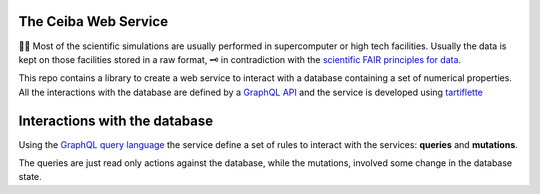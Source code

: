 
The Ceiba Web Service
########################
🧬🧪  Most of the scientific simulations are usually performed in supercomputer
or high tech facilities. Usually the data is kept on those facilities
stored in a raw format, 🗝  in contradiction with the
`scientific FAIR principles for data <https://www.go-fair.org/fair-principles/>`_.

This repo contains a library to create a web service to interact with a database
containing a set of numerical properties. All the interactions with the database are
defined by a `GraphQL API <https://graphql.org/>`_ and the service is developed using `tartiflette <https://tartiflette.io/>`_


Interactions with the database
##############################
Using the `GraphQL query language <https://graphql.org/>`_  the service
define a set of rules to interact with the services: **queries** and **mutations**.

The queries are just read only actions against the database, while the mutations,
involved some change in the database state.
